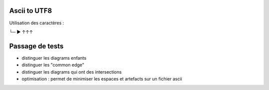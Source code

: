 Ascii to UTF8
=============

Utilisation des caractères :

└─
▶
↑↑↑

Passage de tests
================

- distinguer les diagrams enfants
- distinguer les "common edge"
- distinguer les diagrams qui ont des intersections

- optimisation : permet de minimiser les espaces et artefacts sur un fichier ascii
